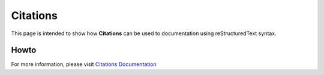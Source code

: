 .. _citations:

Citations
+++++++++

This page is intended to show how **Citations** can be used to documentation using \
reStructuredText syntax.

Howto
=====

For more information, please visit \
`Citations Documentation <https://www.sphinx-doc.org/en/1.5/rest.html?highlight=admonitions#citations>`_
